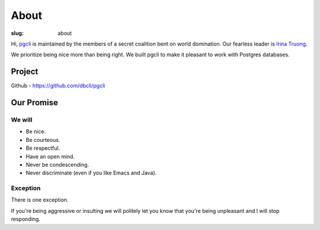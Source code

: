 About
#####

:slug: about

Hi, `pgcli`_ is maintained by the members of a secret
coalition bent on world domination. Our fearless leader is `Irina
Truong`_.

We prioritize being nice more than being right. We built pgcli to make it
pleasant to work with Postgres databases. 

Project
-------

Github - https://github.com/dbcli/pgcli

.. _Github: https://github.com/dbcli/pgcli

Our Promise
-----------

We will
=======

* Be nice.
* Be courteous.
* Be respectful.
* Have an open mind.
* Never be condescending.
* Never discriminate (even if you like Emacs and Java).

Exception
=========

There is one exception. 

If you're being aggressive or insulting we will politely let you know that
you're being unpleasant and I will stop responding.

.. _Amjith: https://github.com/amjith
.. _Irina Truong: https://github.com/j-bennet
.. _pgcli: http://pgcli.com
